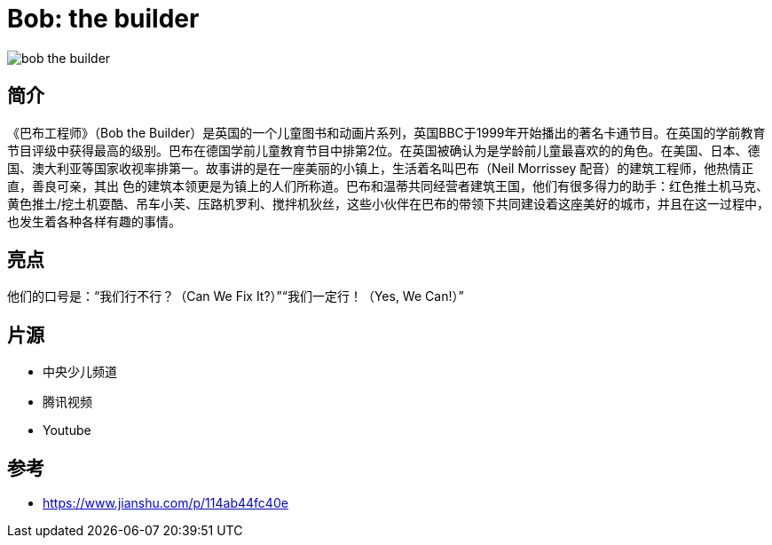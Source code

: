 = Bob: the builder

image::img/bob_the_builder.jpg[]

== 简介

《巴布工程师》（Bob the Builder）是英国的一个儿童图书和动画片系列，英国BBC于1999年开始播出的著名卡通节目。在英国的学前教育节目评级中获得最高的级别。巴布在德国学前儿童教育节目中排第2位。在英国被确认为是学龄前儿童最喜欢的的角色。在美国、日本、德国、澳大利亚等国家收视率排第一。故事讲的是在一座美丽的小镇上，生活着名叫巴布（Neil Morrissey 配音）的建筑工程师，他热情正直，善良可亲，其出 色的建筑本领更是为镇上的人们所称道。巴布和温蒂共同经营者建筑王国，他们有很多得力的助手：红色推土机马克、黄色推土/挖土机耍酷、吊车小芙、压路机罗利、搅拌机狄丝，这些小伙伴在巴布的带领下共同建设着这座美好的城市，并且在这一过程中，也发生着各种各样有趣的事情。

== 亮点

他们的口号是：“我们行不行？（Can We Fix It?）”“我们一定行！（Yes, We Can!）”

== 片源

* 中央少儿频道
* 腾讯视频
* Youtube

== 参考

* https://www.jianshu.com/p/114ab44fc40e
